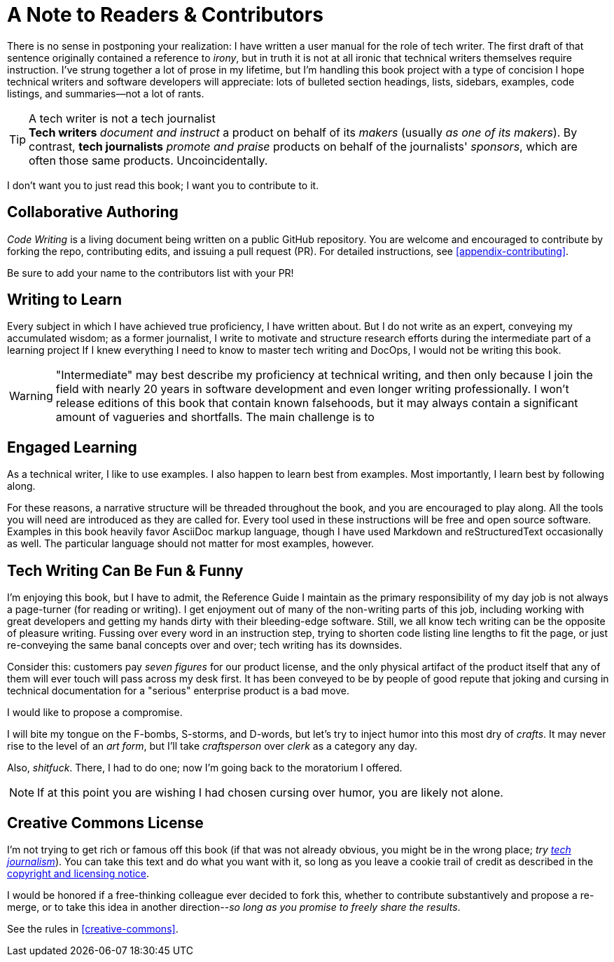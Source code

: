 = A Note to Readers & Contributors

There is no sense in postponing your realization: I have written a user manual for the role of tech writer.
The first draft of that sentence originally contained a reference to _irony_, but in truth it is not at all ironic that technical writers themselves require instruction.
I've strung together a lot of prose in my lifetime, but I'm handling this book project with a type of concision I hope technical writers and software developers will appreciate:
lots of bulleted section headings, lists, sidebars, examples, code listings, and summaries--not a lot of rants.

[[tech-writer-journalist]]
[TIP]
.A tech writer is not a tech journalist
*Tech writers* _document and instruct_ a product on behalf of its _makers_ (usually _as one of its makers_).
By contrast, *tech journalists* _promote and praise_ products on behalf of the journalists' _sponsors_, which are often those same products. Uncoincidentally.

I don't want you to just read this book; I want you to contribute to it.

== Collaborative Authoring

_Code Writing_ is a living document being written on a public GitHub repository.
You are welcome and encouraged to contribute by forking the repo, contributing edits, and issuing a pull request (PR).
For detailed instructions, see <<appendix-contributing>>.

Be sure to add your name to the contributors list with your PR!

== Writing to Learn

Every subject in which I have achieved true proficiency, I have written about.
But I do not write as an expert, conveying my accumulated wisdom;
as a former journalist, I write to motivate and structure research efforts during the intermediate part of a learning project
If I knew everything I need to know to master tech writing and DocOps, I would not be writing this book.

[WARNING]
"Intermediate" may best describe my proficiency at technical writing, and then only because I join the field with nearly 20 years in software development and even longer writing professionally.
I won't release editions of this book that contain known falsehoods, but it may always contain a significant amount of vagueries and shortfalls.
The main challenge is to

== Engaged Learning

As a technical writer, I like to use examples.
I also happen to learn best from examples.
Most importantly, I learn best by following along.

For these reasons, a narrative structure will be threaded throughout the book, and you are encouraged to play along.
All the tools you will need are introduced as they are called for.
Every tool used in these instructions will be free and open source software.
Examples in this book heavily favor AsciiDoc markup language, though I have used Markdown and reStructuredText occasionally as well.
The particular language should not matter for most examples, however.

== Tech Writing Can Be Fun & Funny

I'm enjoying this book, but I have to admit, the Reference Guide I maintain as the primary responsibility of my day job is not always a page-turner (for reading or writing).
I get enjoyment out of many of the non-writing parts of this job, including working with great developers and getting my hands dirty with their bleeding-edge software.
Still, we all know tech writing can be the opposite of pleasure writing.
Fussing over every word in an instruction step, trying to shorten code listing line lengths to fit the page, or just re-conveying the same banal concepts over and over; tech writing has its downsides.

Consider this: customers pay _seven figures_ for our product license, and the only physical artifact of the product itself that any of them will ever touch will pass across my desk first.
It has been conveyed to be by people of good repute that joking and cursing in technical documentation for a "serious" enterprise product is a bad move.

I would like to propose a compromise.

I will bite my tongue on the F-bombs, S-storms, and D-words, but let's try to inject humor into this most dry of _crafts_.
It may never rise to the level of an _art form_, but I'll take _craftsperson_ over _clerk_ as a category any day.

Also, _shitfuck_. There, I had to do one; now I'm going back to the moratorium I offered.

[NOTE]
If at this point you are wishing I had chosen cursing over humor, you are likely not alone.

== Creative Commons License

I'm not trying to get rich or famous off this book (if that was not already obvious, you might be in the wrong place; _try <<tech-writer-journalist,tech journalism>>_).
You can take this text and do what you want with it, so long as you leave a cookie trail of credit as described in the <<creative-commons,copyright and licensing notice>>.

I would be honored if a free-thinking colleague ever decided to fork this, whether to contribute substantively and propose a re-merge, or to take this idea in another direction--_so long as you promise to freely share the results_.

See the rules in <<creative-commons>>.
